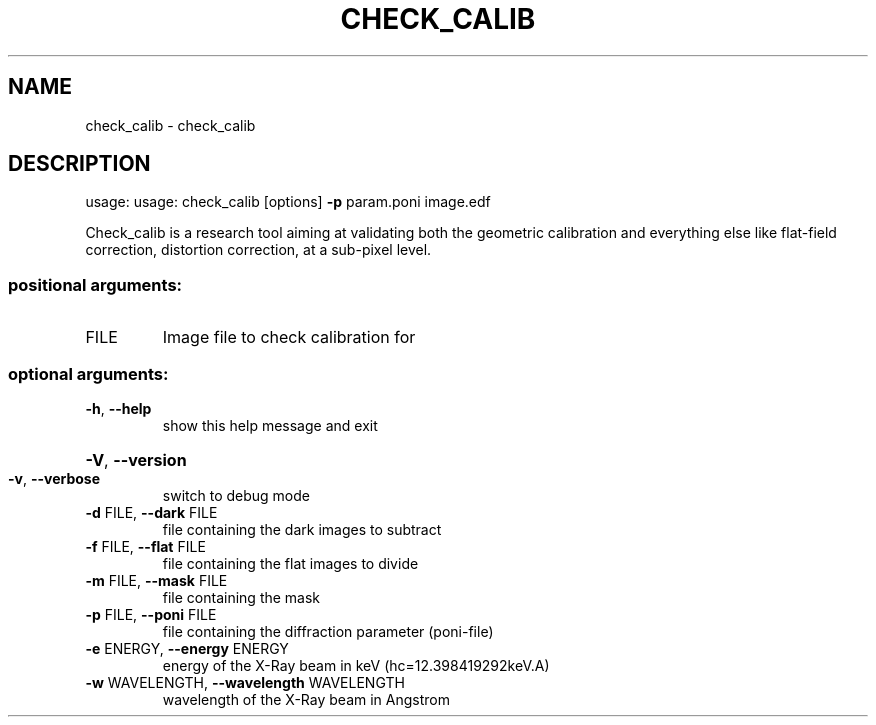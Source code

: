 .\" DO NOT MODIFY THIS FILE!  It was generated by help2man 1.38.2.
.TH CHECK_CALIB "1" "June 2014" "PyFAI" "User Commands"
.SH NAME
check_calib \- check_calib
.SH DESCRIPTION
usage: usage: check_calib [options] \fB\-p\fR param.poni image.edf
.PP
Check_calib is a research tool aiming at validating both the geometric
calibration and everything else like flat\-field correction, distortion
correction, at a sub\-pixel level.
.SS "positional arguments:"
.TP
FILE
Image file to check calibration for
.SS "optional arguments:"
.TP
\fB\-h\fR, \fB\-\-help\fR
show this help message and exit
.HP
\fB\-V\fR, \fB\-\-version\fR
.TP
\fB\-v\fR, \fB\-\-verbose\fR
switch to debug mode
.TP
\fB\-d\fR FILE, \fB\-\-dark\fR FILE
file containing the dark images to subtract
.TP
\fB\-f\fR FILE, \fB\-\-flat\fR FILE
file containing the flat images to divide
.TP
\fB\-m\fR FILE, \fB\-\-mask\fR FILE
file containing the mask
.TP
\fB\-p\fR FILE, \fB\-\-poni\fR FILE
file containing the diffraction parameter (poni\-file)
.TP
\fB\-e\fR ENERGY, \fB\-\-energy\fR ENERGY
energy of the X\-Ray beam in keV (hc=12.398419292keV.A)
.TP
\fB\-w\fR WAVELENGTH, \fB\-\-wavelength\fR WAVELENGTH
wavelength of the X\-Ray beam in Angstrom
